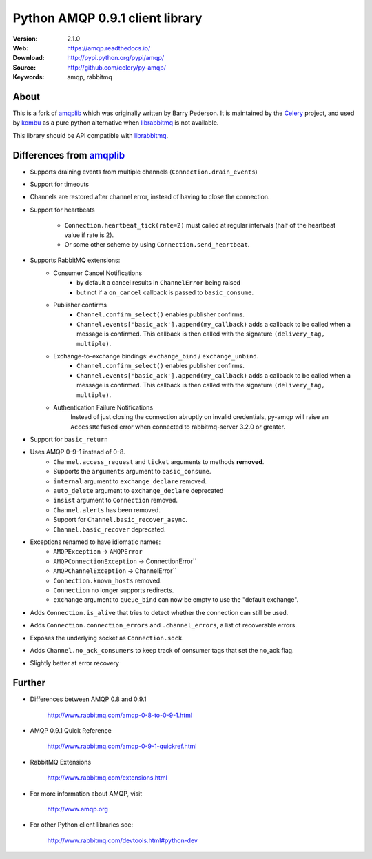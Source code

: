 =====================================================================
 Python AMQP 0.9.1 client library
=====================================================================

|build-status| |coverage| |license| |wheel| |pyversion| |pyimp|

:Version: 2.1.0
:Web: https://amqp.readthedocs.io/
:Download: http://pypi.python.org/pypi/amqp/
:Source: http://github.com/celery/py-amqp/
:Keywords: amqp, rabbitmq

About
=====

This is a fork of amqplib_ which was originally written by Barry Pederson.
It is maintained by the Celery_ project, and used by `kombu`_ as a pure python
alternative when `librabbitmq`_ is not available.

This library should be API compatible with `librabbitmq`_.

.. _amqplib: http://pypi.python.org/pypi/amqplib
.. _Celery: http://celeryproject.org/
.. _kombu: https://kombu.readthedocs.io/
.. _librabbitmq: http://pypi.python.org/pypi/librabbitmq

Differences from `amqplib`_
===========================

- Supports draining events from multiple channels (``Connection.drain_events``)
- Support for timeouts
- Channels are restored after channel error, instead of having to close the
  connection.
- Support for heartbeats

    - ``Connection.heartbeat_tick(rate=2)`` must called at regular intervals
      (half of the heartbeat value if rate is 2).
    - Or some other scheme by using ``Connection.send_heartbeat``.
- Supports RabbitMQ extensions:
    - Consumer Cancel Notifications
        - by default a cancel results in ``ChannelError`` being raised
        - but not if a ``on_cancel`` callback is passed to ``basic_consume``.
    - Publisher confirms
        - ``Channel.confirm_select()`` enables publisher confirms.
        - ``Channel.events['basic_ack'].append(my_callback)`` adds a callback
          to be called when a message is confirmed. This callback is then
          called with the signature ``(delivery_tag, multiple)``.
    - Exchange-to-exchange bindings: ``exchange_bind`` / ``exchange_unbind``.
        - ``Channel.confirm_select()`` enables publisher confirms.
        - ``Channel.events['basic_ack'].append(my_callback)`` adds a callback
          to be called when a message is confirmed. This callback is then
          called with the signature ``(delivery_tag, multiple)``.
    - Authentication Failure Notifications
        Instead of just closing the connection abruptly on invalid
        credentials, py-amqp will raise an ``AccessRefused`` error
        when connected to rabbitmq-server 3.2.0 or greater.
- Support for ``basic_return``
- Uses AMQP 0-9-1 instead of 0-8.
    - ``Channel.access_request`` and ``ticket`` arguments to methods
      **removed**.
    - Supports the ``arguments`` argument to ``basic_consume``.
    - ``internal`` argument to ``exchange_declare`` removed.
    - ``auto_delete`` argument to ``exchange_declare`` deprecated
    - ``insist`` argument to ``Connection`` removed.
    - ``Channel.alerts`` has been removed.
    - Support for ``Channel.basic_recover_async``.
    - ``Channel.basic_recover`` deprecated.
- Exceptions renamed to have idiomatic names:
    - ``AMQPException`` -> ``AMQPError``
    - ``AMQPConnectionException`` -> ConnectionError``
    - ``AMQPChannelException`` -> ChannelError``
    - ``Connection.known_hosts`` removed.
    - ``Connection`` no longer supports redirects.
    - ``exchange`` argument to ``queue_bind`` can now be empty
      to use the "default exchange".
- Adds ``Connection.is_alive`` that tries to detect
  whether the connection can still be used.
- Adds ``Connection.connection_errors`` and ``.channel_errors``,
  a list of recoverable errors.
- Exposes the underlying socket as ``Connection.sock``.
- Adds ``Channel.no_ack_consumers`` to keep track of consumer tags
  that set the no_ack flag.
- Slightly better at error recovery

Further
=======

- Differences between AMQP 0.8 and 0.9.1

    http://www.rabbitmq.com/amqp-0-8-to-0-9-1.html

- AMQP 0.9.1 Quick Reference

    http://www.rabbitmq.com/amqp-0-9-1-quickref.html

- RabbitMQ Extensions

    http://www.rabbitmq.com/extensions.html

- For more information about AMQP, visit

    http://www.amqp.org

- For other Python client libraries see:

    http://www.rabbitmq.com/devtools.html#python-dev

.. |build-status| image:: https://secure.travis-ci.org/celery/py-amqp.png?branch=master
    :alt: Build status
    :target: https://travis-ci.org/celery/py-amqp

.. |coverage| image:: https://codecov.io/github/celery/py-amqp/coverage.svg?branch=master
    :target: https://codecov.io/github/celery/py-amqp?branch=master

.. |license| image:: https://img.shields.io/pypi/l/amqp.svg
    :alt: BSD License
    :target: https://opensource.org/licenses/BSD-3-Clause

.. |wheel| image:: https://img.shields.io/pypi/wheel/amqp.svg
    :alt: Python AMQP can be installed via wheel
    :target: http://pypi.python.org/pypi/amqp/

.. |pyversion| image:: https://img.shields.io/pypi/pyversions/amqp.svg
    :alt: Supported Python versions.
    :target: http://pypi.python.org/pypi/amqp/

.. |pyimp| image:: https://img.shields.io/pypi/implementation/amqp.svg
    :alt: Support Python implementations.
    :target: http://pypi.python.org/pypi/amqp/

